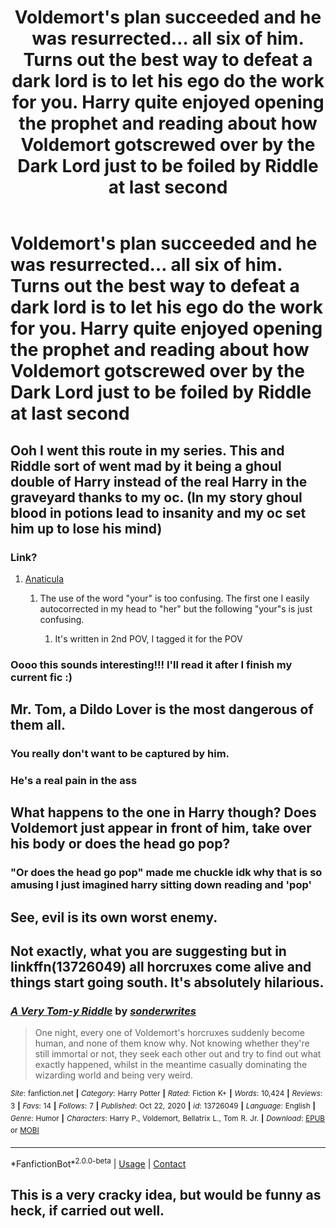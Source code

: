 #+TITLE: Voldemort's plan succeeded and he was resurrected... all six of him. Turns out the best way to defeat a dark lord is to let his ego do the work for you. Harry quite enjoyed opening the prophet and reading about how Voldemort gotscrewed over by the Dark Lord just to be foiled by Riddle at last second

* Voldemort's plan succeeded and he was resurrected... all six of him. Turns out the best way to defeat a dark lord is to let his ego do the work for you. Harry quite enjoyed opening the prophet and reading about how Voldemort gotscrewed over by the Dark Lord just to be foiled by Riddle at last second
:PROPERTIES:
:Author: swayinit
:Score: 184
:DateUnix: 1618381620.0
:DateShort: 2021-Apr-14
:FlairText: Prompt
:END:

** Ooh I went this route in my series. This and Riddle sort of went mad by it being a ghoul double of Harry instead of the real Harry in the graveyard thanks to my oc. (In my story ghoul blood in potions lead to insanity and my oc set him up to lose his mind)
:PROPERTIES:
:Author: blankitdblankityboom
:Score: 45
:DateUnix: 1618382166.0
:DateShort: 2021-Apr-14
:END:

*** Link?
:PROPERTIES:
:Author: NilsKBH
:Score: 9
:DateUnix: 1618388809.0
:DateShort: 2021-Apr-14
:END:

**** [[https://archiveofourown.org/works/18704896/chapters/44362291][Anaticula]]
:PROPERTIES:
:Author: blankitdblankityboom
:Score: 7
:DateUnix: 1618389112.0
:DateShort: 2021-Apr-14
:END:

***** The use of the word "your" is too confusing. The first one I easily autocorrected in my head to "her" but the following "your"s is just confusing.
:PROPERTIES:
:Author: Rikkardus
:Score: 1
:DateUnix: 1619076758.0
:DateShort: 2021-Apr-22
:END:

****** It's written in 2nd POV, I tagged it for the POV
:PROPERTIES:
:Author: blankitdblankityboom
:Score: 1
:DateUnix: 1619079993.0
:DateShort: 2021-Apr-22
:END:


*** Oooo this sounds interesting!!! I'll read it after I finish my current fic :)
:PROPERTIES:
:Author: beth-always
:Score: 5
:DateUnix: 1618444776.0
:DateShort: 2021-Apr-15
:END:


** Mr. Tom, a Dildo Lover is the most dangerous of them all.
:PROPERTIES:
:Author: stops_to_think
:Score: 30
:DateUnix: 1618423785.0
:DateShort: 2021-Apr-14
:END:

*** You really don't want to be captured by him.
:PROPERTIES:
:Author: Helpful_Narwhal
:Score: 10
:DateUnix: 1618426178.0
:DateShort: 2021-Apr-14
:END:


*** He's a real pain in the ass
:PROPERTIES:
:Author: mr_eugine_krabs
:Score: 6
:DateUnix: 1618459457.0
:DateShort: 2021-Apr-15
:END:


** What happens to the one in Harry though? Does Voldemort just appear in front of him, take over his body or does the head go pop?
:PROPERTIES:
:Author: Blaze_Vortex
:Score: 23
:DateUnix: 1618389418.0
:DateShort: 2021-Apr-14
:END:

*** "Or does the head go pop" made me chuckle idk why that is so amusing I just imagined harry sitting down reading and 'pop'
:PROPERTIES:
:Author: Golurke
:Score: 26
:DateUnix: 1618392256.0
:DateShort: 2021-Apr-14
:END:


** See, evil is its own worst enemy.
:PROPERTIES:
:Author: IceReddit87
:Score: 19
:DateUnix: 1618384377.0
:DateShort: 2021-Apr-14
:END:


** Not exactly, what you are suggesting but in linkffn(13726049) all horcruxes come alive and things start going south. It's absolutely hilarious.
:PROPERTIES:
:Author: die_dampfnudel
:Score: 7
:DateUnix: 1618439387.0
:DateShort: 2021-Apr-15
:END:

*** [[https://www.fanfiction.net/s/13726049/1/][*/A Very Tom-y Riddle/*]] by [[https://www.fanfiction.net/u/13059633/sonderwrites][/sonderwrites/]]

#+begin_quote
  One night, every one of Voldemort's horcruxes suddenly become human, and none of them know why. Not knowing whether they're still immortal or not, they seek each other out and try to find out what exactly happened, whilst in the meantime casually dominating the wizarding world and being very weird.
#+end_quote

^{/Site/:} ^{fanfiction.net} ^{*|*} ^{/Category/:} ^{Harry} ^{Potter} ^{*|*} ^{/Rated/:} ^{Fiction} ^{K+} ^{*|*} ^{/Words/:} ^{10,424} ^{*|*} ^{/Reviews/:} ^{3} ^{*|*} ^{/Favs/:} ^{14} ^{*|*} ^{/Follows/:} ^{7} ^{*|*} ^{/Published/:} ^{Oct} ^{22,} ^{2020} ^{*|*} ^{/id/:} ^{13726049} ^{*|*} ^{/Language/:} ^{English} ^{*|*} ^{/Genre/:} ^{Humor} ^{*|*} ^{/Characters/:} ^{Harry} ^{P.,} ^{Voldemort,} ^{Bellatrix} ^{L.,} ^{Tom} ^{R.} ^{Jr.} ^{*|*} ^{/Download/:} ^{[[http://www.ff2ebook.com/old/ffn-bot/index.php?id=13726049&source=ff&filetype=epub][EPUB]]} ^{or} ^{[[http://www.ff2ebook.com/old/ffn-bot/index.php?id=13726049&source=ff&filetype=mobi][MOBI]]}

--------------

*FanfictionBot*^{2.0.0-beta} | [[https://github.com/FanfictionBot/reddit-ffn-bot/wiki/Usage][Usage]] | [[https://www.reddit.com/message/compose?to=tusing][Contact]]
:PROPERTIES:
:Author: FanfictionBot
:Score: 5
:DateUnix: 1618439409.0
:DateShort: 2021-Apr-15
:END:


** This is a very cracky idea, but would be funny as heck, if carried out well.
:PROPERTIES:
:Author: NRNstephaniemorelli
:Score: 6
:DateUnix: 1618422219.0
:DateShort: 2021-Apr-14
:END:
